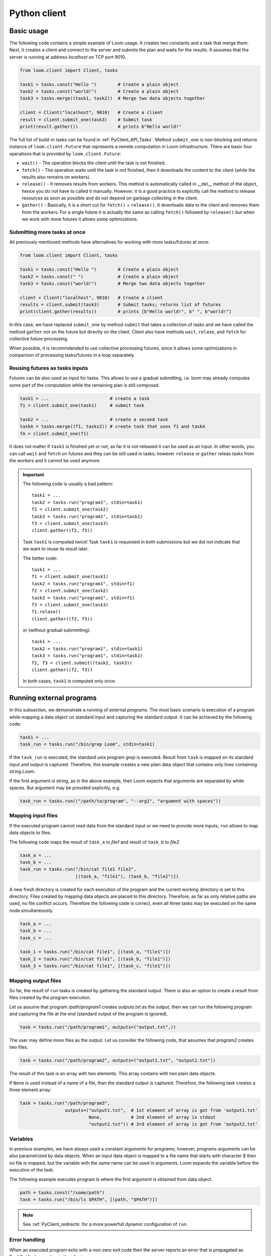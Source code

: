 
Python client
=============

Basic usage
-----------

The following code contains a simple example of Loom usage. It creates two
constants and a task that merge them. Next, it creates a client and connect to
the server and submits the plan and waits for the results. It assumes that the
server is running at address *localhost* on TCP port 9010.

.. code-block:: python

  from loom.client import Client, tasks

  task1 = tasks.const("Hello ")        # Create a plain object
  task2 = tasks.const("world!")        # Create a plain object
  task3 = tasks.merge((task1, task2))  # Merge two data objects together

  client = Client("localhost", 9010)   # Create a client
  result = client.submit_one(task3)    # Submit task
  print(result.gather())               # prints b"Hello world!"

The full list of build-in tasks can be found in :ref:`PyClient_API_Tasks`.
Method ``submit_one`` is non-blocking and returns instance of
``loom.client.Future`` that represents a remote computation in Loom
infrastructure. There are basic four operations that is provided by
``loom.client.Future``:

* ``wait()`` - The operation blocks the client until the task is not finished.
* ``fetch()`` - The operation waits until the task is not finished, then it
  downloads the content to the client (while the results also remains on
  workers).
* ``release()`` - It removes results from workers. This method is automatically
  called in __del__ method of the object, hence you do not have to called it
  manually. However, it is a good practice to explicitly call the method to
  release resources as soon as possible and do not depend on garbage collecting
  in the client.
* ``gather()`` - Basically, it is a short cut for ``fetch()`` + ``release()``.
  It downloads data to the client and removes them from the workers. For a
  single future it is actually the same as calling ``fetch()`` followed by
  ``release()`` but when we work with more futures it allows some optimizations.

Submitting more tasks at once
+++++++++++++++++++++++++++++

All previously mentioned methods have alternatives for working with
more tasks/futures at once:

.. code-block:: python

  from loom.client import Client, tasks

  task1 = tasks.const("Hello ")        # Create a plain object
  task2 = tasks.const(" ")             # Create a plain object
  task3 = tasks.const("world!")        # Merge two data objects together

  client = Client("localhost", 9010)   # Create a client
  results = client.submit(task3)       # Submit tasks; returns list of futures
  print(client.gather(results))        # prints [b"Hello world!", b" ", b"world!"]

In this case, we have replaced ``submit_one`` by method ``submit`` that takes a
collection of tasks and we have called the method ``gather`` not on the future
but directly on the client. Client also have methods ``wait``, ``relase``, and ``fetch``
for collective future processing.

When possible, it is recommdended to use collective processing futures, since it
allows some optimizations in comparison of processing tasks/futures in a loop
separately.


Reusing futures as tasks inputs
+++++++++++++++++++++++++++++++

Futures can be also used as input for tasks. This allows to use a gradual submitting,
i.e. loom may already computes some part of the computation while the remaining plan
is still composed.

.. code-block:: python

  task1 = ...                       # create a task
  f1 = client.submit_one(task1)     # submit task   

  task2 = ...                       # create a second task
  taskA = tasks.merge((f1, tasks2)) # create task that uses f1 and taskA
  fA = client.submit_one(f1)

It does not matter if ``task1`` is finished yet or not, as far it is not released it can be used as an input. In other words, you can call ``wait`` and ``fetch`` on futures and they can be still used in tasks; however ``release`` or ``gather`` releas tasks from the workers and it cannot be used anymore.

.. Important::

   The following code is usually a bad pattern::

     task1 = ...
     task2 = tasks.run("program1", stdin=task1)
     f2 = client.submit_one(task2)
     task3 = tasks.run("program1", stdin=task1)
     f3 = client.submit_one(task3)
     client.gather((f2, f3))

   Task ``task1`` is computed twice! Task ``task1`` is requested in both submissions
   but we did not indicate that we want to reuse its result later.

   The better code::

     task1 = ...
     f1 = client.submit_one(task1)
     task2 = tasks.run("program1", stdin=f1)
     f2 = client.submit_one(task2)
     task3 = tasks.run("program1", stdin=f1)
     f3 = client.submit_one(task3)
     f1.relase()
     client.gather((f2, f3))

   or (without gradual submmiting)::

     task1 = ...
     task2 = tasks.run("program1", stdin=task1)
     task3 = tasks.run("program1", stdin=task1)
     f2, f3 = client.submit((task2, task3))
     client.gather((f2, f3))

   In both cases, ``task1`` is computed only once.


Running external programs
-------------------------

In this subsection, we demonstrate a running of external programs. The most
basic scenario is execution of a program while mapping a data object on standard
input and capturing the standard output. It can be achieved by the following
code:

.. code-block:: python

   task1 = ...
   task_run = tasks.run("/bin/grep Loom", stdin=task1)

If the ``task_run`` is executed, the standard unix program `grep` is executed.
Result from ``task`` is mapped on its standard input and output is captured.
Therefore, this example creates a new plain data object that contains only lines
containing string `Loom`.

If the first argument is string, as in the above example, then Loom expects that
arguments are separated by white spaces. But argument may be provided
explicitly, e.g.

.. code-block:: python

   task_run = tasks.run(("/path/to/program", "--arg1", "argument with spaces"))


Mapping input files
+++++++++++++++++++

If the executed program cannot read data from the standard input or we need to
provide more inputs, ``run`` allows to map data objects to files.

The following code maps the result of ``task_a`` to `file1` and result of
``task_b`` to `file2`.

.. code-block:: python

   task_a = ...
   task_b = ...
   task_run = tasks.run("/bin/cat file1 file2",
                        [(task_a, "file1"), (task_b, "file2")])

A new fresh directory is created for each execution of the program and the
current working directory is set to this directory. Files created by mapping
data objects are placed to this directory. Therefore, as far as only relative
paths are used, no file conflict occurs. Therefore the following code is
correct, even all three tasks may be executed on the same node
simultaneously.

.. code-block:: python

   task_a = ...
   task_b = ...
   task_c = ...

   task_1 = tasks.run("/bin/cat file1", [(task_a, "file1")])
   task_2 = tasks.run("/bin/cat file1", [(task_b, "file1")])
   task_3 = tasks.run("/bin/cat file1", [(task_c, "file1")])


Mapping output files
++++++++++++++++++++

So far, the result of ``run`` tasks is created by gathering the standard output.
There is also an option to create a result from files created by the program
execution.

Let us assume that program `/path/program1` creates `outputs.txt` as the output,
then we can run the following program and capturing the file at the end
(standard output of the program is ignored).

.. code-block:: python

   task = tasks.run("/path/program1", outputs=("output.txt",))

The user may define more files as the output. Let us consider the following
code, that assumes that `program2` creates two files.

.. code-block:: python

   task = tasks.run("/path/program2", outputs=("output1.txt", "output2.txt"))

The result of this task is an array with two elements. This array contains with
two plain data objects.

If ``None`` is used instead of a name of a file, than the standard output is
captured. Therefore, the following task creates a three element array:


.. code-block:: python

   task = tasks.run("/path/program3",
                    outputs=("output1.txt",  # 1st element of array is got from 'output1.txt'
                             None,           # 2nd element of array is stdout
                             "output2.txt")) # 3rd element of array is got from 'output2.txt'


Variables
+++++++++

In previous examples, we have always used a constant arguments for programs;
however, programs arguments can be also parametrized by data objects. When an
input data object is mapped to a file name that starts with character `$` then
no file is mapped, but the variable with the same name can be used in
arguments. Loom expands the variable before the execution of the task.

The following example executes program `ls` where the first argument is
obtained from data object.

.. code-block:: python

   path = tasks.const("/some/path")
   task = tasks.run("/bin/ls $PATH", [(path, "$PATH")])

.. note::

    See :ref:`PyClient_redirects` for a more powerfull dynamic configuration of
    ``run``.


Error handling
++++++++++++++

When an executed program exits with a non-zero exit code then the server reports
an error that is propagated as ``TaskFailed`` exception in the client.

.. code-block:: python

   task = tasks.run("ls /non-existent-path")
   try:
      result = client.submit_one(task)
      result.wait()
   except TaskFailed as e:
      print("Error: " + str(e))

This program prints the following:

.. code-block:: text

   Error: Task id=2 failed: Program terminated with status 2
   Stderr:
   ls: cannot access '/non-existing-dictionary': No such file or directory


.. _PyClient_pytasks:

Python functions in plans
-------------------------

Loom allows to execute directly python functions as tasks. The easiest way is to
use decorator ``py_task()``. This is demonstrated by the following code: ::

    from loom.client import tasks

    @tasks.py_task()
    def hello(a):
        return b"Hello " + a.read()

    task1 = tasks.cont("world")
    task2 = hello(task1)

    result = client.submit_one(task2)
    result.gather()  # returns b"Hello world"

The ``hello`` function is seralized and sent to the server. The server executes
the function on a worker that has necessary data.

  * When ``str`` or ``bytes`` is returned from the function then a new plain
    data object is created.
  * When ``loom.client.Task`` is returned then the the task redirection is
    used (see :ref:`PyClient_redirects`).
  * When something else is returned or exeption is thrown then the task fails.
  * Input arguments are wrapped by objects that provide the following methods

     * ``read()`` - returns the content of the object as ``bytes``, if data
       object is not D-Object than empty bytes are returned.
     * ``size()`` - returns the size of the data object
     * ``length()`` - returns the length of the data object

  * ``tasks.py_task`` has optional ``label`` parameter to set a label of the
    task if it is not used, then the name of the function is used. See XXX for
    more information about labels

Decorator ``py_task()`` actually uses :py:func:`loom.client.tasks.py_call`,
hence the code above can be written also as: ::

    from loom.client import tasks

    def hello(a):
        return b"Hello " + a.read()

    task1 = tasks.cont("world")
    task2 = tasks.py_call(tasks.py_value(hello), (task1,))
    task2.label = "hello"

    client.submit_one(task2)  # returns b"Hello world"


.. _PyClient_redirects:

Task redirection
----------------

Python tasks (used via decorator ``py_task`` or directoly via ``py_call``) may
return ``loom.client.Task`` to achive a task redirection. It is useful for
simple dynamic configuration of the plan.

Let us assume that we want to run ``tasks.run``, but configure it dynamically on
the actual data. The following function takes two arguments, checks the size and
then executes ``tasks.run`` with the bigger one::

    from loom.client import tasks

    @tasks.py_task()
    def my_run(a, b):
        if a.size() > b.size():
            data = a
        else:
            data = b
    return tasks.run("/some/program", stdin=data)


Task context
------------

Python task can configured to obtain a ``Context`` object as the first argument.
It provides interface for interacting with the Loom worker.
The following example demonstrates logging through context object::

    from loom.client import tasks

    @tasks.py_task(context=True)
    def hello(ctx, a):
        ctx.log_info("Hello was called")
        return b"Hello " + a.read()

The function is has the same behavior as the ``hello`` function in
:ref:`PyClient_pytasks`. But not it writes a message into the worker log.
``Context`` has five logging methods: ``log_debug``, ``log_info``, ``log_warn``,
``log_error``, and ``log_critical``.

Moreover ``Context`` has attribute ``task_id`` that holds the indentification
number of the task.


Direct arguments
----------------

Direct arguments serve for the Python task configuration without necessity to
create loom tasks. From the user perspective it works in a similar way as
context -- they introduces extra parameters. The values for parameters are set
when the task is called. They can be arbitrary serializable objects and they are
passed to the function when the py_task is called. Direct arguments are always
passed as the first n arguments of the function. They are specified only by a
number, i.e. how many first n arguments are direct (the rest arguments are
considered normal loom tasks).

Let us consider the following example::

    from loom.client import tasks

    @tasks.py_task(n_direct_args=1)
    def repeat(n, a):
        return n * a.read()

    c = tasks.const("ABC")
    t1 = repeat(2, c)
    t2 = repeat(3, c)

    client.submit_one(t1).gather()  # returns: b"ABCABC"
    client.submit_one(t2).gather()  # returns: b"ABCABCABC"


.. Note::
   When *context* and *direct arguments* are used together, then the context
   is the first argument and them follows the direct arguments.


For the completeness, the following code demonstrates the usage of direct
arguments via ``py_call``::

    from loom.client import tasks

    def repeat(n, a):
        return n * a.read()

    c = tasks.const("ABC")
    t1 = tasks.py_call(tasks.py_value(repeat), (c,), direct_args=(2,))
    client.submit_one(t1).gather()  # returns: b"ABCABC"


Python objects
--------------

Data objects in loom can be directly a Python objects. A constant value can be created
by ``tasks.py_value``::

    from loom.client import tasks

    my_dict = tasks.py_value({"A": "B"})

It is similar to ``tasks.const``, but it creates PyObj instead of Plain object.

PyObj can be used in ``py_task``. It has to be unwrapped from the wrapping object first::

    @py_task()
    def f(a):
        d = a.unwrap()
        return "Value of 'A' is " + d["A"]

    t = f(my_dict)
    client.submit_one(t).gather()  # returns b"Value of 'A' is B"

If we want to return a PyObj from py_task we have wrap it to avoid implicit conversion to
Data objects::

    @py_task()
    def example_1():
        return "Hello"

    @py_task(context=True)
    def example_2(ctx):
        return ctx.wrap("Hello")

    @py_task(context=True)
    def example_3(ctx):
        return [ctx.wrap({"A", (1,2,3)}), "Hello"]

The first example returns a plain object. The second example returns PyObj. The third one returns
Loom array with PyObj and plain object.

.. Important:: Loom always assumes that all data objects are immutable.
               Therefore, modyfing unwrapped objects from PyObj leads to highly
               undefined behavior. It is recommended to store only immutable
               objects (strings, tuples, frozensets, ...) in PyObj to prevent
               problems. If you store a mutable object in PyObj, be extra
               carefull to not modify it. ::

                  # THIS EXAMPLE CONTAINS ERROR
                  @py_task()
                  def modify_arg(a):
                      my_obj = a.unwrap()
                      my_obj[0] = 321  # HERE IS ERROR, we are modyfing unwrapped object

                  value = tasks.py_value([1,2,3,4])
                  modify_arg(value)



.. Note:: Applying ``wrap`` on Data wrapper returns the argument without wrapping.

Reports
-------

Reporting system serves for debugging and profiling the Loom programs.
Reports can be enabled by ``set_trace`` method as follows::

   task = ...
   client.set_trace("/path/to/mytrace")
   result = client.submit_one(task)
   ...

The path provided to ``set_trace`` has to be placed on a network filesystem that
is visible to server and all workers. It creates a directory
``/path/to/mytrace`` where server and workers writes its traces.

The trace can be explored by ``loom.lore``.

::

   $ python3 -m loom.lore /path/to/mytrace

It creates file *output.html* that contains the final report.
The full list of commands can be obtained by

::

   $ python3 -m loom.rview --help


Labels
------

Each task may optinally define a **label**. It serves for debugging purpose --
it changes how is the task shown in `rview`. Label has no influence on the
program execution. The label is defined as follows::

    task = tasks.const("Hello")
    task.label = "Initial data"

`rview` assigns colors of graph nodes or lines in a trace according the labels.
The two labels have the same color if they have the same prefix upto the first
occurence of character ``:``. In the following example, three colors will be
used. Tasks ``task1`` and ``task2`` will share the same color and ``task3`` and
``task4`` will also share the same color.

::

    task1.label = "Init"
    task2.label = "Init"
    task3.label = "Compute: 1"
    task4.label = "Compute: 2"
    task5.label = "End"


Resource requests
-----------------

Resource requests serves to specify some hardware limitations or inner
paralelism of tasks. The current version supports only requests for a number of
cores. It can be express as follows::

   from loom.client import tasks

   t1 = tasks.run("/a/parallel/program")
   t1.resource_request = tasks.cpus(4)

In this example, ``t1`` is a task that reserves 4 cpu cores. It means that if a
worker has 8 cores, that at most two of such tasks is executed simultaneously.
Note that if a worker has 3 or less cores, than ``t1`` is never scheduled on
such a worker.

When a task has no ``resource_request`` than scheduler assumes that the task is
a light weight one and it is executed very fast without resource demands (e.g.
picking an element from array). The scheduler is allows to schedule
simultenously more light weight tasks than cores available for the worker.

.. Important:: Basic tasks defined module ``loom.tasks`` do not define any
   resource request; except ``loom.tasks.run``, ``loom.tasks.py_call``,
   ``loom.tasks.py_value``, and ``loom.tasks.py_task`` by default defines
   resource request for 1 cpu core.


Dynamic slice & get
-------------------

Loom scheduler recognizes two special tasks that dynamically modify the plan --
**dynamic slice** and **dynamic get**. They dynamically create new tasks
according the length of a data object and the current number of workers and
their resources. The goal is to obtain an optimal number of tasks to utilize the
cluster resources.

The following example::

    t1 = tasks.dslice(x)
    t2 = tasks.XXX(..., t1, ...)
    result = tasks.array_make((t2,))

is roughly equivalent to the following code::

    t1 = tasks.slice(x, 0, N1)
    s1 = tasks.XXX(..., t1, ...)
    t2 = tasks.slice(x, N1, N2)
    s2 = tasks.XXX(..., t2, ...)
    ...
    tk = tasks.slice(x, Nk-1, Nk)
    sk = tasks.XXX(..., tk, ...)
    result = tasks.array_make((s1, ..., sk))

where 0 < N1 < N2 ... Nk where Nk is the length of the data object produced by
``x``.

Analogously, the following code:

     t1 = tasks.dget(x)
     t2 = tasks.XXX(..., t2, ...)
     result = tasks.make_array((t2,))

is roughly equivalent to the following code (where is *N* is the length of the
the data object produced by ``x``::

     t1 = tasks.get(x, 0)
     s1 = tasks.XXX(..., t1, ...)
     t2 = tasks.get(x, 1)
     s2 = tasks.XXX(..., t2, ...)
     ...
     tN = tasks.get(x, N)
     sN = tasks.XXX(..., tk, ...)
     result = tasks.array_make((s1, ..., sN))


Own tasks
---------

Module ``tasks`` contains tasks provided by the worker distributed with Loom. If
we extend a worker by our own special tasks, we also need a way how to call them
from the client.

Let us assume that we have extended the worker by task `my/count` as is shown in
:ref:`Extending_new_tasks`. We can create the following code to utilize this new
task type::

    from loom.client import Task, tasks

    def my_count(input, character):
        task = Task()
        task.task_type = "my/count"
        task.inputs = (input,)
        task.config = character
        return task

    t1 = tasks.open("/my/file")
    t2 = my_count(t1)

    ...

    result = client.submit_one(t2)
    result.gather()

